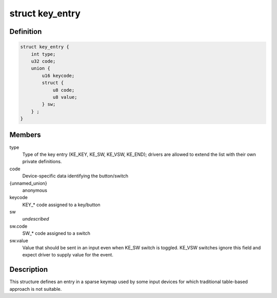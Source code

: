 .. -*- coding: utf-8; mode: rst -*-
.. src-file: include/linux/input/sparse-keymap.h

.. _`key_entry`:

struct key_entry
================

.. c:type:: struct key_entry

    keymap entry for use in sparse keymap

.. _`key_entry.definition`:

Definition
----------

.. code-block:: c

    struct key_entry {
        int type;
        u32 code;
        union {
            u16 keycode;
            struct {
                u8 code;
                u8 value;
            } sw;
        } ;
    }

.. _`key_entry.members`:

Members
-------

type
    Type of the key entry (KE_KEY, KE_SW, KE_VSW, KE_END);
    drivers are allowed to extend the list with their own
    private definitions.

code
    Device-specific data identifying the button/switch

{unnamed_union}
    anonymous

keycode
    KEY_* code assigned to a key/button

sw
    *undescribed*

sw.code
    SW_* code assigned to a switch

sw.value
    Value that should be sent in an input even when KE_SW
    switch is toggled. KE_VSW switches ignore this field and
    expect driver to supply value for the event.

.. _`key_entry.description`:

Description
-----------

This structure defines an entry in a sparse keymap used by some
input devices for which traditional table-based approach is not
suitable.

.. This file was automatic generated / don't edit.

